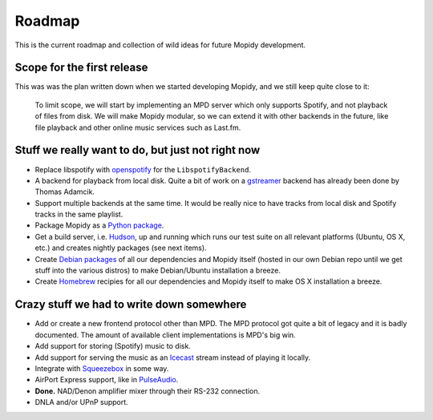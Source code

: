 *******
Roadmap
*******

This is the current roadmap and collection of wild ideas for future Mopidy
development.


Scope for the first release
===========================

This was was the plan written down when we started developing Mopidy, and we
still keep quite close to it:

    To limit scope, we will start by implementing an MPD server which only
    supports Spotify, and not playback of files from disk. We will make Mopidy
    modular, so we can extend it with other backends in the future, like file
    playback and other online music services such as Last.fm.


Stuff we really want to do, but just not right now
==================================================

- Replace libspotify with `openspotify
  <http://github.com/noahwilliamsson/openspotify>`_ for the
  ``LibspotifyBackend``.
- A backend for playback from local disk. Quite a bit of work on a `gstreamer
  <http://gstreamer.freedesktop.org/>`_ backend has already been done by Thomas
  Adamcik.
- Support multiple backends at the same time. It would be really nice to have
  tracks from local disk and Spotify tracks in the same playlist.
- Package Mopidy as a `Python package <http://guide.python-distribute.org/>`_.
- Get a build server, i.e. `Hudson <http://hudson-ci.org/>`_, up and running
  which runs our test suite on all relevant platforms (Ubuntu, OS X, etc.) and
  creates nightly packages (see next items).
- Create `Debian packages <http://www.debian.org/doc/maint-guide/>`_ of all our
  dependencies and Mopidy itself (hosted in our own Debian repo until we get
  stuff into the various distros) to make Debian/Ubuntu installation a breeze.
- Create `Homebrew <http://mxcl.github.com/homebrew/>`_ recipies for all our
  dependencies and Mopidy itself to make OS X installation a breeze.


Crazy stuff we had to write down somewhere
==========================================

- Add or create a new frontend protocol other than MPD. The MPD protocol got
  quite a bit of legacy and it is badly documented. The amount of available
  client implementations is MPD's big win.
- Add support for storing (Spotify) music to disk.
- Add support for serving the music as an `Icecast <http://www.icecast.org/>`_
  stream instead of playing it locally.
- Integrate with `Squeezebox <http://www.logitechsqueezebox.com/>`_ in some
  way.
- AirPort Express support, like in
  `PulseAudio <http://git.0pointer.de/?p=pulseaudio.git;a=blob;f=src/modules/raop/raop_client.c;hb=HEAD>`_.
- **Done.** NAD/Denon amplifier mixer through their RS-232 connection.
- DNLA and/or UPnP support.
